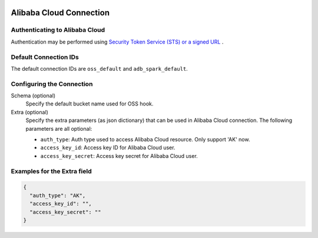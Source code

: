  .. Licensed to the Apache Software Foundation (ASF) under one
    or more contributor license agreements.  See the NOTICE file
    distributed with this work for additional information
    regarding copyright ownership.  The ASF licenses this file
    to you under the Apache License, Version 2.0 (the
    "License"); you may not use this file except in compliance
    with the License.  You may obtain a copy of the License at

 ..   http://www.apache.org/licenses/LICENSE-2.0

 .. Unless required by applicable law or agreed to in writing,
    software distributed under the License is distributed on an
    "AS IS" BASIS, WITHOUT WARRANTIES OR CONDITIONS OF ANY
    KIND, either express or implied.  See the License for the
    specific language governing permissions and limitations
    under the License.

Alibaba Cloud Connection
========================

Authenticating to Alibaba Cloud
-------------------------------

Authentication may be performed using `Security Token Service (STS) or a signed URL <https://www.alibabacloud.com/help/doc-detail/32033.htm>`_ .

Default Connection IDs
----------------------

The default connection IDs are ``oss_default`` and ``adb_spark_default``.

Configuring the Connection
--------------------------

Schema (optional)
    Specify the default bucket name used for OSS hook.

Extra (optional)
    Specify the extra parameters (as json dictionary) that can be used in Alibaba Cloud
    connection. The following parameters are all optional:

    * ``auth_type``: Auth type used to access Alibaba Cloud resource. Only support 'AK' now.

    * ``access_key_id``: Access key ID for Alibaba Cloud user.
    * ``access_key_secret``: Access key secret for Alibaba Cloud user.

Examples for the **Extra** field
--------------------------------

.. code-block:: json

    {
      "auth_type": "AK",
      "access_key_id": "",
      "access_key_secret": ""
    }
